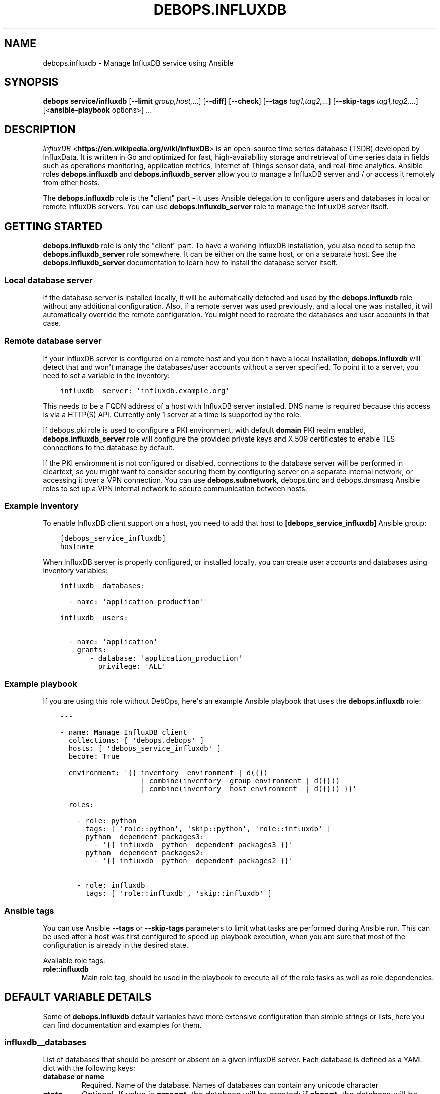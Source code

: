 .\" Man page generated from reStructuredText.
.
.TH "DEBOPS.INFLUXDB" "5" "Jan 31, 2021" "v2.1.3" "DebOps"
.SH NAME
debops.influxdb \- Manage InfluxDB service using Ansible
.
.nr rst2man-indent-level 0
.
.de1 rstReportMargin
\\$1 \\n[an-margin]
level \\n[rst2man-indent-level]
level margin: \\n[rst2man-indent\\n[rst2man-indent-level]]
-
\\n[rst2man-indent0]
\\n[rst2man-indent1]
\\n[rst2man-indent2]
..
.de1 INDENT
.\" .rstReportMargin pre:
. RS \\$1
. nr rst2man-indent\\n[rst2man-indent-level] \\n[an-margin]
. nr rst2man-indent-level +1
.\" .rstReportMargin post:
..
.de UNINDENT
. RE
.\" indent \\n[an-margin]
.\" old: \\n[rst2man-indent\\n[rst2man-indent-level]]
.nr rst2man-indent-level -1
.\" new: \\n[rst2man-indent\\n[rst2man-indent-level]]
.in \\n[rst2man-indent\\n[rst2man-indent-level]]u
..
.SH SYNOPSIS
.sp
\fBdebops service/influxdb\fP [\fB\-\-limit\fP \fIgroup,host,\fP\&...] [\fB\-\-diff\fP] [\fB\-\-check\fP] [\fB\-\-tags\fP \fItag1,tag2,\fP\&...] [\fB\-\-skip\-tags\fP \fItag1,tag2,\fP\&...] [<\fBansible\-playbook\fP options>] ...
.SH DESCRIPTION
.sp
\fI\%InfluxDB\fP <\fBhttps://en.wikipedia.org/wiki/InfluxDB\fP> is an open\-source time series database (TSDB) developed by
InfluxData.  It is written in Go and optimized for fast, high\-availability
storage and retrieval of time series data in fields such as operations
monitoring, application metrics, Internet of Things sensor data, and real\-time
analytics.  Ansible roles \fBdebops.influxdb\fP and \fBdebops.influxdb_server\fP
allow you to manage a InfluxDB server and / or access it remotely from other
hosts.
.sp
The \fBdebops.influxdb\fP role is the "client" part \- it uses Ansible delegation
to configure users and databases in local or remote InfluxDB servers. You can
use \fBdebops.influxdb_server\fP role to manage the InfluxDB server itself.
.SH GETTING STARTED
.sp
\fBdebops.influxdb\fP role is only the "client" part. To have a working
InfluxDB installation, you also need to setup the \fBdebops.influxdb_server\fP
role somewhere. It can be either on the same host, or on a separate host.
See the \fBdebops.influxdb_server\fP documentation to learn how to install the
database server itself.
.SS Local database server
.sp
If the database server is installed locally, it will be automatically detected
and used by the \fBdebops.influxdb\fP role without any additional configuration. Also,
if a remote server was used previously, and a local one was installed, it will
automatically override the remote configuration. You might need to recreate the
databases and user accounts in that case.
.SS Remote database server
.sp
If your InfluxDB server is configured on a remote host and you don\(aqt have
a local installation, \fBdebops.influxdb\fP will detect that and won\(aqt manage the
databases/user accounts without a server specified. To point it to a server,
you need to set a variable in the inventory:
.INDENT 0.0
.INDENT 3.5
.sp
.nf
.ft C
influxdb__server: \(aqinfluxdb.example.org\(aq
.ft P
.fi
.UNINDENT
.UNINDENT
.sp
This needs to be a FQDN address of a host with InfluxDB server installed. DNS
name is required because this access is via a HTTP(S) API. Currently only 1
server at a time is supported by the role.
.sp
If debops.pki role is used to configure a PKI environment, with default
\fBdomain\fP PKI realm enabled, \fBdebops.influxdb_server\fP role will configure
the provided private keys and X.509 certificates to enable TLS connections to
the database by default.
.sp
If the PKI environment is not configured or disabled, connections to the
database server will be performed in cleartext, so you might want to consider
securing them by configuring server on a separate internal network, or
accessing it over a VPN connection. You can use \fBdebops.subnetwork\fP,
debops.tinc and debops.dnsmasq Ansible roles to set up a VPN internal
network to secure communication between hosts.
.SS Example inventory
.sp
To enable InfluxDB client support on a host, you need to add that host to
\fB[debops_service_influxdb]\fP Ansible group:
.INDENT 0.0
.INDENT 3.5
.sp
.nf
.ft C
[debops_service_influxdb]
hostname
.ft P
.fi
.UNINDENT
.UNINDENT
.sp
When InfluxDB server is properly configured, or installed locally, you can
create user accounts and databases using inventory variables:
.INDENT 0.0
.INDENT 3.5
.sp
.nf
.ft C
influxdb__databases:

  \- name: \(aqapplication_production\(aq

influxdb__users:

  \- name: \(aqapplication\(aq
    grants:
       \- database: \(aqapplication_production\(aq
         privilege: \(aqALL\(aq
.ft P
.fi
.UNINDENT
.UNINDENT
.SS Example playbook
.sp
If you are using this role without DebOps, here\(aqs an example Ansible playbook
that uses the \fBdebops.influxdb\fP role:
.INDENT 0.0
.INDENT 3.5
.sp
.nf
.ft C
\-\-\-

\- name: Manage InfluxDB client
  collections: [ \(aqdebops.debops\(aq ]
  hosts: [ \(aqdebops_service_influxdb\(aq ]
  become: True

  environment: \(aq{{ inventory__environment | d({})
                   | combine(inventory__group_environment | d({}))
                   | combine(inventory__host_environment  | d({})) }}\(aq

  roles:

    \- role: python
      tags: [ \(aqrole::python\(aq, \(aqskip::python\(aq, \(aqrole::influxdb\(aq ]
      python__dependent_packages3:
        \- \(aq{{ influxdb__python__dependent_packages3 }}\(aq
      python__dependent_packages2:
        \- \(aq{{ influxdb__python__dependent_packages2 }}\(aq

    \- role: influxdb
      tags: [ \(aqrole::influxdb\(aq, \(aqskip::influxdb\(aq ]

.ft P
.fi
.UNINDENT
.UNINDENT
.SS Ansible tags
.sp
You can use Ansible \fB\-\-tags\fP or \fB\-\-skip\-tags\fP parameters to limit what
tasks are performed during Ansible run. This can be used after a host was first
configured to speed up playbook execution, when you are sure that most of the
configuration is already in the desired state.
.sp
Available role tags:
.INDENT 0.0
.TP
.B \fBrole::influxdb\fP
Main role tag, should be used in the playbook to execute all of the role
tasks as well as role dependencies.
.UNINDENT
.SH DEFAULT VARIABLE DETAILS
.sp
Some of \fBdebops.influxdb\fP default variables have more extensive configuration
than simple strings or lists, here you can find documentation and examples for
them.
.SS influxdb__databases
.sp
List of databases that should be present or absent on a given InfluxDB server.
Each database is defined as a YAML dict with the following keys:
.INDENT 0.0
.TP
.B \fBdatabase\fP or \fBname\fP
Required. Name of the database. Names of databases can contain any
unicode character
.TP
.B \fBstate\fP
Optional. If value is \fBpresent\fP, the database will be created; if \fBabsent\fP,
the database will be removed. It is defaulted to \fBpresent\fP\&.
.TP
.B \fBproxies\fP
Optional. Defaults to \fB{{ omit }}\fP\&. Dict of HTTP(S) proxy to use for Requests
to connect to InfluxDB server. Overrides \fBinfluxdb__proxies\fP\&.
.TP
.B \fBvalidate_certs\fP
Optional, boolean. Defaults to \fBTrue\fP\&. If set to \fBFalse\fP, the SSL certificates
will not be validated. This should only set to no used on personally controlled
sites using self\-signed certificates. Overrides \fBinfluxdb__validate_certs\fP\&.
.UNINDENT
.SS Examples
.sp
Create databases, remove some of the existing ones:
.INDENT 0.0
.INDENT 3.5
.sp
.nf
.ft C
influxdb__databases:

  \- name: \(aqdbname\(aq
.ft P
.fi
.UNINDENT
.UNINDENT
.SS influxdb__retention_policies
.sp
List of retention policies that should be present on a given InfluxDB server database.
Each retention policy is defined as a YAML dict with the following keys:
.INDENT 0.0
.TP
.B \fBpolicy\fP or \fBname\fP
Required. Name of the retention policy.
.TP
.B \fBdatabase\fP
Required. Name of the database. Names of databases can contain any
unicode character
.TP
.B \fBduration\fP
Required. Determines how long InfluxDB keeps the data. The \fBduration\fP is a
duration literal or \fBINF\fP (infinite). The minimum duration for a retention
policy is one hour and the maximum duration is INF.
.TP
.B \fBreplication\fP
Required. Determines how many independent copies of each point are stored in
the cluster. If the replication factor is set to 2, each series is stored on
2 separate nodes. If the replication factor is equal to the number of data
nodes, data is replicated on each node in the cluster.
.TP
.B \fBdefault\fP
Optional. Defaults to \fBFalse\fP\&. Sets the new retention policy as the default
retention policy for the database.
.TP
.B \fBproxies\fP
Optional. Defaults to \fB{{ omit }}\fP\&. Dict of HTTP(S) proxy to use for Requests
to connect to InfluxDB server. Overrides \fBinfluxdb__proxies\fP\&.
.TP
.B \fBvalidate_certs\fP
Optional, boolean. Defaults to \fBTrue\fP\&. If set to \fBFalse\fP, the SSL certificates
will not be validated. This should only set to no used on personally controlled
sites using self\-signed certificates. Overrides \fBinfluxdb__validate_certs\fP\&.
.UNINDENT
.SS Examples
.sp
Create retention policies:
.INDENT 0.0
.INDENT 3.5
.sp
.nf
.ft C
influxdb__retention_policies:

  \- name: \(aqfourweeks\(aq
    database: \(aqdbname\(aq
    duration: \(aq4w\(aq
    replication: 1
    default: True
.ft P
.fi
.UNINDENT
.UNINDENT
.SS influxdb__users
.sp
List of user accounts that should be present or absent on a given InfluxdDB
server. Each user account is defined as a dict with a set of keys and values.
.SS User account parameters
.INDENT 0.0
.TP
.B \fBuser\fP or \fBname\fP
Required. Name of the user.
.TP
.B \fBpassword\fP
Optional. If specified, the role will set it as the password for the InfluxDB
account. If not present, a random password will be generated automatically
and stored in the \fBsecret/\fP directory on the Ansible Controller. Refer to the
debops.secret role for more details.
.TP
.B \fBgrants\fP
Optional. Privileges to grant to this user. Takes a list of dicts containing the
\fBdatabase\fP and \fBprivilege\fP keys. If this argument is not provided, the current
grants will be left alone. If an empty list is provided, all grants for the user
will be removed. It is added in Ansible 2.8.
.TP
.B \fBadmin\fP
Optional. Whether the user should be in the admin role or not. Since Ansible 2.8,
the role will also be updated. It is defaulted to \fBno\fP\&.
.TP
.B \fBstate\fP
Optional. If value is \fBpresent\fP, the database will be created; if \fBabsent\fP,
the database will be removed. It is defaulted to \fBpresent\fP\&.
.TP
.B \fBproxies\fP
Optional. Defaults to \fB{{ omit }}\fP\&. Dict of HTTP(S) proxy to use for Requests
to connect to InfluxDB server. Overrides \fBinfluxdb__proxies\fP\&.
.TP
.B \fBvalidate_certs\fP
Optional, boolean. Defaults to \fBTrue\fP\&. If set to \fBFalse\fP, the SSL certificates
will not be validated. This should only set to no used on personally controlled
sites using self\-signed certificates. Overrides \fBinfluxdb__validate_certs\fP\&.
.UNINDENT
.SS Examples
.sp
Create an user
.INDENT 0.0
.INDENT 3.5
.sp
.nf
.ft C
influxdb__users:
  \- name: \(aqsomeuser\(aq
    grants:
      \- database: \(aqdbname\(aq
        privilege: \(aqREAD\(aq
.ft P
.fi
.UNINDENT
.UNINDENT
.SH AUTHOR
Pedro Luis Lopez
.SH COPYRIGHT
2014-2020, Maciej Delmanowski, Nick Janetakis, Robin Schneider and others
.\" Generated by docutils manpage writer.
.
